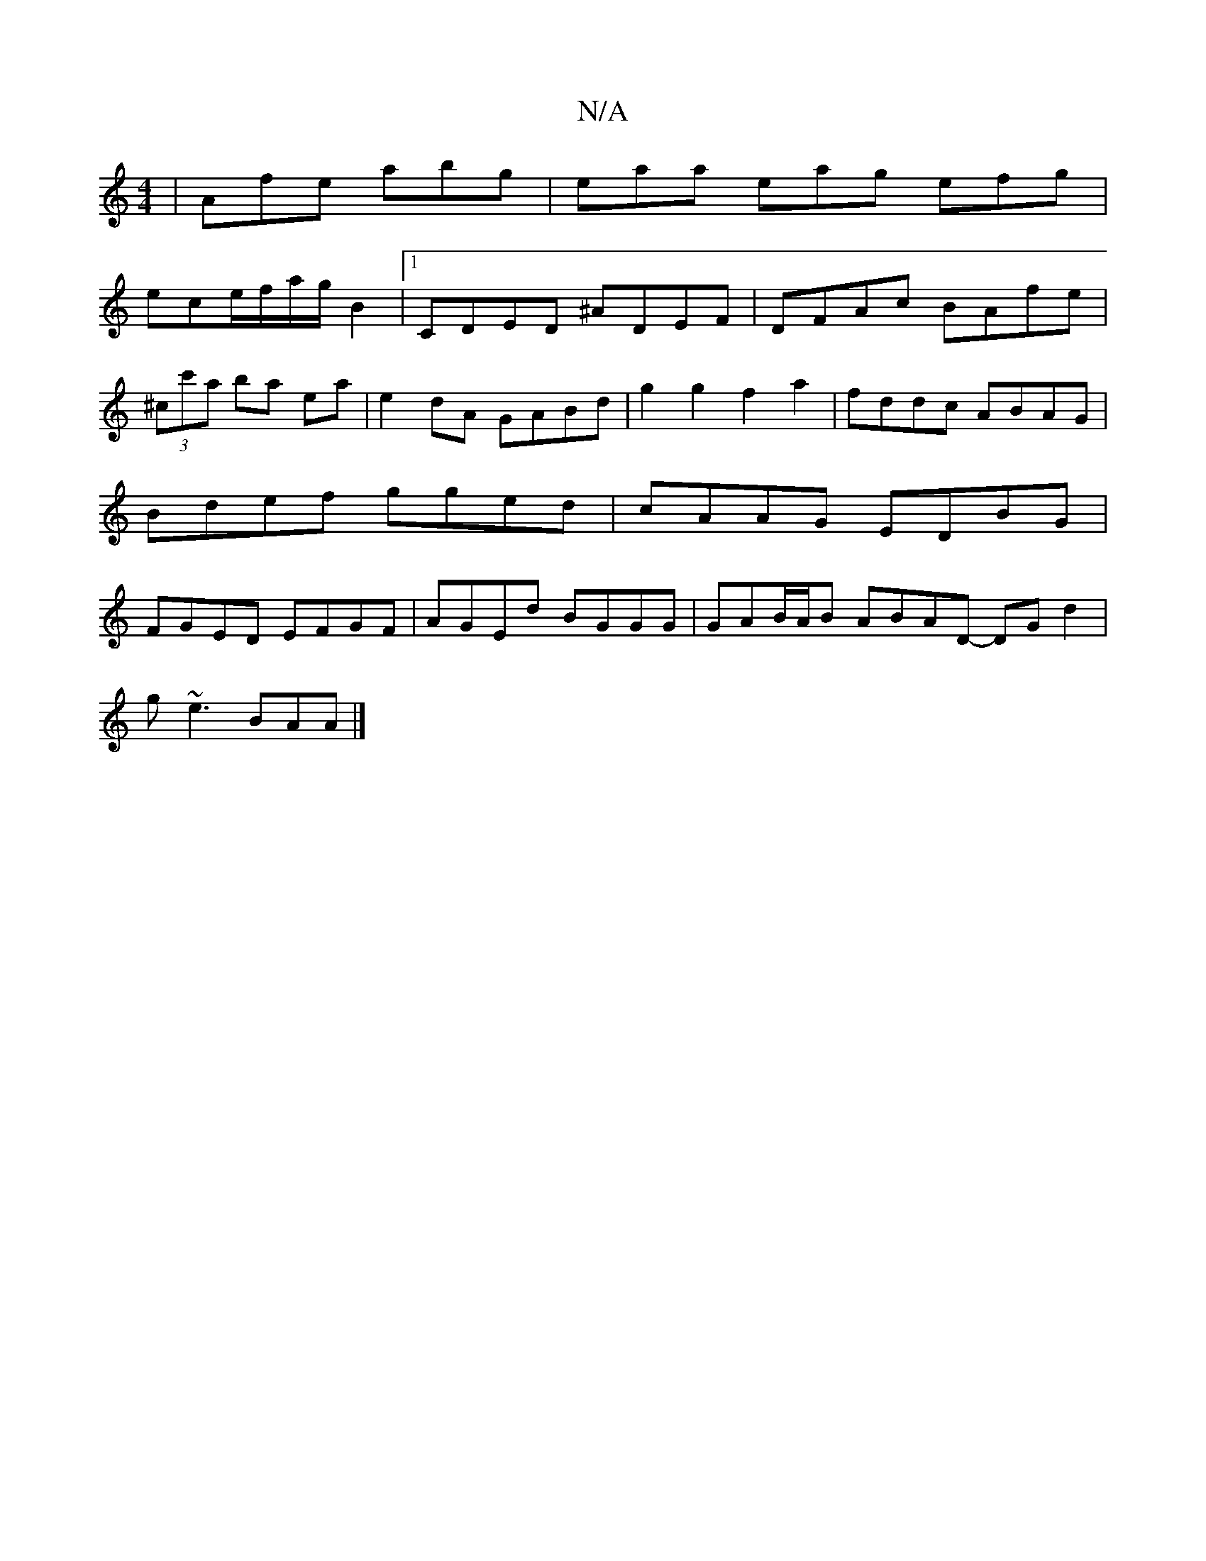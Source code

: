 X:1
T:N/A
M:4/4
R:N/A
K:Cmajor
| Afe abg | eaa eag efg|
ece/f/a/g/ B2 |1 CDED ^ADEF|DFAc BAfe|(3^cc'a ba e-a|e2dA GABd|g2 g2 f2a2-| fddc ABAG | Bdef gged | cAAG EDBG | FGED EFGF | AGEd BGGG | GAB/A/B ABAD- DGd2|
g ~e3 BAA |]

ABAE 